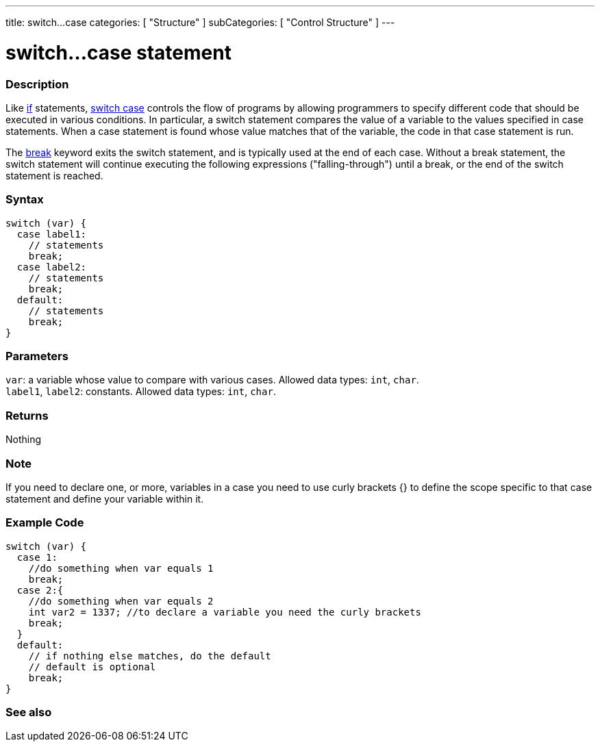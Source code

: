 ---
title: switch...case
categories: [ "Structure" ]
subCategories: [ "Control Structure" ]
---





= switch...case statement


// OVERVIEW SECTION STARTS
[#overview]
--

[float]
=== Description
Like link:../if[if] statements, link:../switchcase[switch case] controls the flow of programs by allowing programmers to specify different code that should be executed in various conditions. In particular, a switch statement compares the value of a variable to the values specified in case statements. When a case statement is found whose value matches that of the variable, the code in that case statement is run.
[%hardbreaks]

The link:../break[break] keyword exits the switch statement, and is typically used at the end of each case. Without a break statement, the switch statement will continue executing the following expressions ("falling-through") until a break, or the end of the switch statement is reached.
[%hardbreaks]



[float]
=== Syntax
[source,arduino]
----
switch (var) {
  case label1:
    // statements
    break;
  case label2:
    // statements
    break;
  default:
    // statements
    break;
}
----


[float]
=== Parameters
`var`: a variable whose value to compare with various cases. Allowed data types: `int`, `char`. +
`label1`, `label2`: constants. Allowed data types: `int`, `char`.


[float]
=== Returns
Nothing

[float]
=== Note

If you need to declare one, or more, variables in a case you need to use curly brackets {} to define the scope specific to that case statement and define your variable within it. 
--
// OVERVIEW SECTION ENDS




// HOW TO USE SECTION STARTS
[#howtouse]
--

[float]
=== Example Code

[source,arduino]
----
switch (var) {
  case 1:
    //do something when var equals 1
    break;
  case 2:{
    //do something when var equals 2
    int var2 = 1337; //to declare a variable you need the curly brackets
    break;
  }
  default:
    // if nothing else matches, do the default
    // default is optional
    break;
}

----
[%hardbreaks]

--
// HOW TO USE SECTION ENDS




// SEE ALSO SECTIN BEGINS
[#see_also]
--

[float]
=== See also
[role="language"]

--
// SEE ALSO SECTION ENDS
